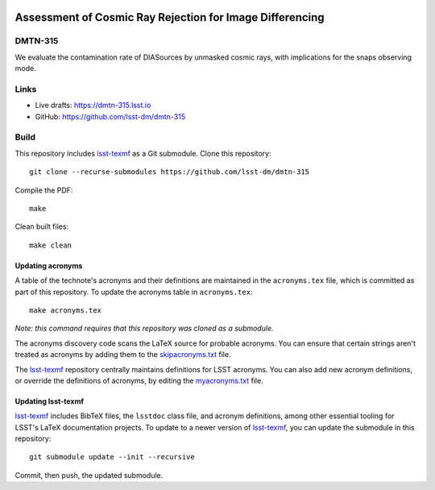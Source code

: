 .. image:: https://img.shields.io/badge/dmtn--315-lsst.io-brightgreen.svg
   :target: https://dmtn-315.lsst.io
.. image:: https://github.com/lsst-dm/dmtn-315/workflows/CI/badge.svg
   :target: https://github.com/lsst-dm/dmtn-315/actions/

#########################################################
Assessment of Cosmic Ray Rejection for Image Differencing
#########################################################

DMTN-315
========

We evaluate the contamination rate of DIASources by unmasked cosmic rays, with implications for the snaps observing mode.

Links
=====

- Live drafts: https://dmtn-315.lsst.io
- GitHub: https://github.com/lsst-dm/dmtn-315

Build
=====

This repository includes lsst-texmf_ as a Git submodule.
Clone this repository::

    git clone --recurse-submodules https://github.com/lsst-dm/dmtn-315

Compile the PDF::

    make

Clean built files::

    make clean

Updating acronyms
-----------------

A table of the technote's acronyms and their definitions are maintained in the ``acronyms.tex`` file, which is committed as part of this repository.
To update the acronyms table in ``acronyms.tex``::

    make acronyms.tex

*Note: this command requires that this repository was cloned as a submodule.*

The acronyms discovery code scans the LaTeX source for probable acronyms.
You can ensure that certain strings aren't treated as acronyms by adding them to the `skipacronyms.txt <./skipacronyms.txt>`_ file.

The lsst-texmf_ repository centrally maintains definitions for LSST acronyms.
You can also add new acronym definitions, or override the definitions of acronyms, by editing the `myacronyms.txt <./myacronyms.txt>`_ file.

Updating lsst-texmf
-------------------

`lsst-texmf`_ includes BibTeX files, the ``lsstdoc`` class file, and acronym definitions, among other essential tooling for LSST's LaTeX documentation projects.
To update to a newer version of `lsst-texmf`_, you can update the submodule in this repository::

   git submodule update --init --recursive

Commit, then push, the updated submodule.

.. _lsst-texmf: https://github.com/lsst/lsst-texmf
